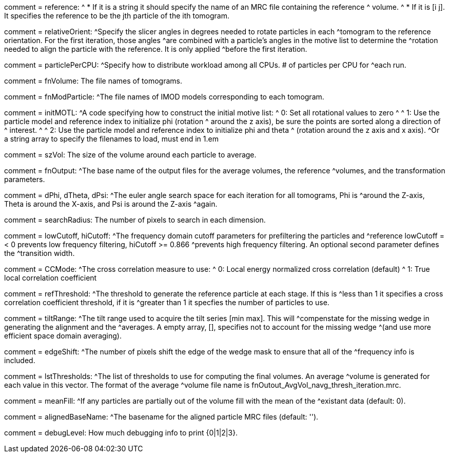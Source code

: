 [Field = reference] 
comment = reference:
^  * If it is a string it should specify the name of an MRC file containing the reference 		
^    volume.
^  * If it is [i  j]. It specifies the reference to be the jth particle of the ith tomogram.

[Field = relativeOrient]
comment = relativeOrient:
^Specify the slicer angles in degrees needed to rotate particles in each
^tomogram to the reference orientation.  For the first iteration, those angles
^are combined with a particle's angles in the motive list to determine the
^rotation needed to align the particle with the reference.  It is only applied
^before the first iteration.

[Field = particlePerCPU]
comment = particlePerCPU:
^Specify how to distribute workload among all CPUs.  # of particles per CPU for
^each run.

[Field = fnVolume]
comment = fnVolume:  The file names of tomograms.

[Field = fnModParticle]
comment = fnModParticle:
^The file names of IMOD models corresponding to each tomogram.

[Field = initMOTL]
comment = initMOTL:
^A code specifying how to construct the initial motive list:
^  0: Set all rotational values to zero
^
^  1: Use the particle model and reference index to initialize phi (rotation
^     around the z axis), be sure the points are sorted along a direction of
^     interest.
^
^  2: Use the particle model and reference index to initialize phi and theta
^     (rotation around the z axis and x axis).
^Or a string array to specify the filenames to load, must end in 1.em

[Field = szVol]
comment = szVol:  The size of the volume around each particle to average.

[Field = fnOutput]
comment = fnOutput:
^The base name of the output files for the average volumes, the reference
^volumes, and the transformation parameters.

[Field = dPhi]
comment = dPhi, dTheta, dPsi:
^The euler angle search space for each iteration for all tomograms, Phi is
^around the Z-axis, Theta is around the X-axis, and Psi is around the Z-axis
^again.

[Field = dTheta]

[Field = dPsi]

[Field = searchRadius]
comment = searchRadius:  The number of pixels to search in each dimension.

[Field = lowCutoff]
comment = lowCutoff, hiCutoff:
^The frequency domain cutoff parameters for prefiltering the particles and
^reference lowCutoff =< 0 prevents low frequency filtering, hiCutoff >= 0.866
^prevents high frequency filtering.  An optional second parameter defines the
^transition width.

[Field = hiCutoff]

[Field = CCMode]
comment = CCMode:
^The cross correlation measure to use:
^  0: Local energy normalized cross correlation (default)
^  1: True local correlation coefficient

[Field = refThreshold]
comment = refThreshold:
^The threshold to generate the reference particle at each stage.  If this is
^less than 1 it specifies a cross correlation coefficient threshold, if it is
^greater than 1 it specfies the number of particles to use.

[Field = refFlagAllTom]

[Field = tiltRange]
comment = tiltRange:
^The tilt range used to acquire the tilt series [min max].  This will
^compenstate  for the missing wedge in generating the alignment and the
^averages.  A empty array, [], specifies not to account for the missing wedge
^(and use more efficient space domain averaging).

[Field = edgeShift]
comment = edgeShift:
^The number of pixels shift the edge of the wedge mask to ensure that all of the
^frequency info is included.

[Field = lstThresholds]
comment = lstThresholds:
^The list of thresholds to use for computing the final volumes.  An average
^volume is generated for each value in this vector.  The format of the average
^volume file name is fnOutout_AvgVol_navg_thresh_iteration.mrc.

[Field = lstFlagAllTom]
comment = meanFill:
^If any particles are partially out of the volume fill with the mean of the
^existant data (default: 0).

[Field = alignedBaseName]
comment = alignedBaseName:
^The basename for the aligned particle MRC files (default: '').

[Field = debugLevel]
comment = debugLevel:  How much debugging info to print {0|1|2|3}.